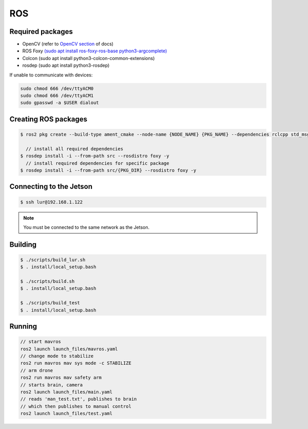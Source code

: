 ROS
===

.. _Required packages:
.. _Creating ROS packages:
.. _Connecting to the Jetson:
.. _Building:
.. _Running:

Required packages
-----------------

* OpenCV (refer to `OpenCV section <https://lehigh-underwater-robotics.readthedocs.io/en/latest/computer_vision.html#yolo>`_ of docs)
* ROS Foxy `(sudo apt install ros-foxy-ros-base python3-argcomplete) <https://docs.ros.org/en/foxy/Installation/Ubuntu-Install-Debians.html#>`_
* Colcon (sudo apt install python3-colcon-common-extensions)
* rosdep (sudo apt install python3-rosdep)

If unable to communicate with devices:

.. code::

    sudo chmod 666 /dev/ttyACM0
    sudo chmod 666 /dev/ttyACM1
    sudo gpasswd -a $USER dialout

Creating ROS packages
---------------------

.. code::

    $ ros2 pkg create --build-type ament_cmake --node-name {NODE_NAME} {PKG_NAME} --dependencies rclcpp std_msgs
    
      // install all required dependencies
    $ rosdep install -i --from-path src --rosdistro foxy -y
      // install required dependencies for specific package
    $ rosdep install -i --from-path src/{PKG_DIR} --rosdistro foxy -y


Connecting to the Jetson
------------------------

.. code::

   $ ssh lur@192.168.1.122

.. note::

    You must be connected to the same network as the Jetson.

Building
--------

.. code::

    $ ./scripts/build_lur.sh
    $ . install/local_setup.bash

    $ ./scripts/build.sh
    $ . install/local_setup.bash

    $ ./scripts/build_test
    $ . install/local_setup.bash

Running
-------

.. code:: 

    // start mavros
    ros2 launch launch_files/mavros.yaml
    // change mode to stabilize
    ros2 run mavros mav sys mode -c STABILIZE
    // arm drone
    ros2 run mavros mav safety arm
    // starts brain, camera
    ros2 launch launch_files/main.yaml
    // reads 'man_test.txt', publishes to brain
    // which then publishes to manual control
    ros2 launch launch_files/test.yaml
